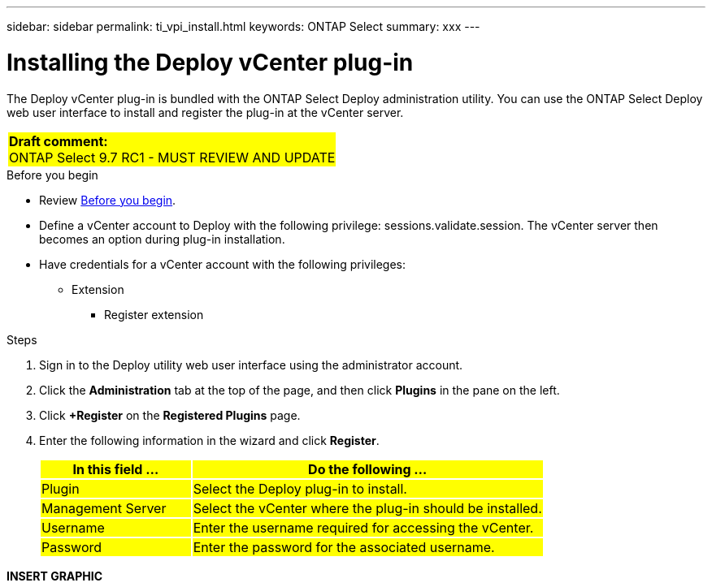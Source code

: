 ---
sidebar: sidebar
permalink: ti_vpi_install.html
keywords: ONTAP Select
summary: xxx
---

= Installing the Deploy vCenter plug-in
:hardbreaks:
:nofooter:
:icons: font
:linkattrs:
:imagesdir: ./media/

[.lead]
The Deploy vCenter plug-in is bundled with the ONTAP Select Deploy administration utility. You can use the ONTAP Select Deploy web user interface to install and register the plug-in at the vCenter server.

[cols="1"]
|===
|*Draft comment:*
ONTAP Select 9.7 RC1 - MUST REVIEW AND UPDATE
{set:cellbgcolor:yellow}
|===

.Before you begin

* Review link:ci_vpi_manage_before.html[Before you begin].
* Define a vCenter account to Deploy with the following privilege: sessions.validate.session. The vCenter server then becomes an option during plug-in installation.
* Have credentials for a vCenter account with the following privileges:
** Extension
*** Register extension

.Steps

. Sign in to the Deploy utility web user interface using the administrator account.

. Click the *Administration* tab at the top of the page, and then click *Plugins* in the pane on the left.

. Click *+Register* on the *Registered Plugins* page.

. Enter the following information in the wizard and click *Register*.
+
[cols="30,70"*,options="header"]
|===
|In this field …
|Do the following …

|Plugin
|Select the Deploy plug-in to install.

|Management Server
|Select the vCenter where the plug-in should be installed.

|Username
|Enter the username required for accessing the vCenter.

|Password
|Enter the password for the associated username.

|===

*INSERT GRAPHIC*
